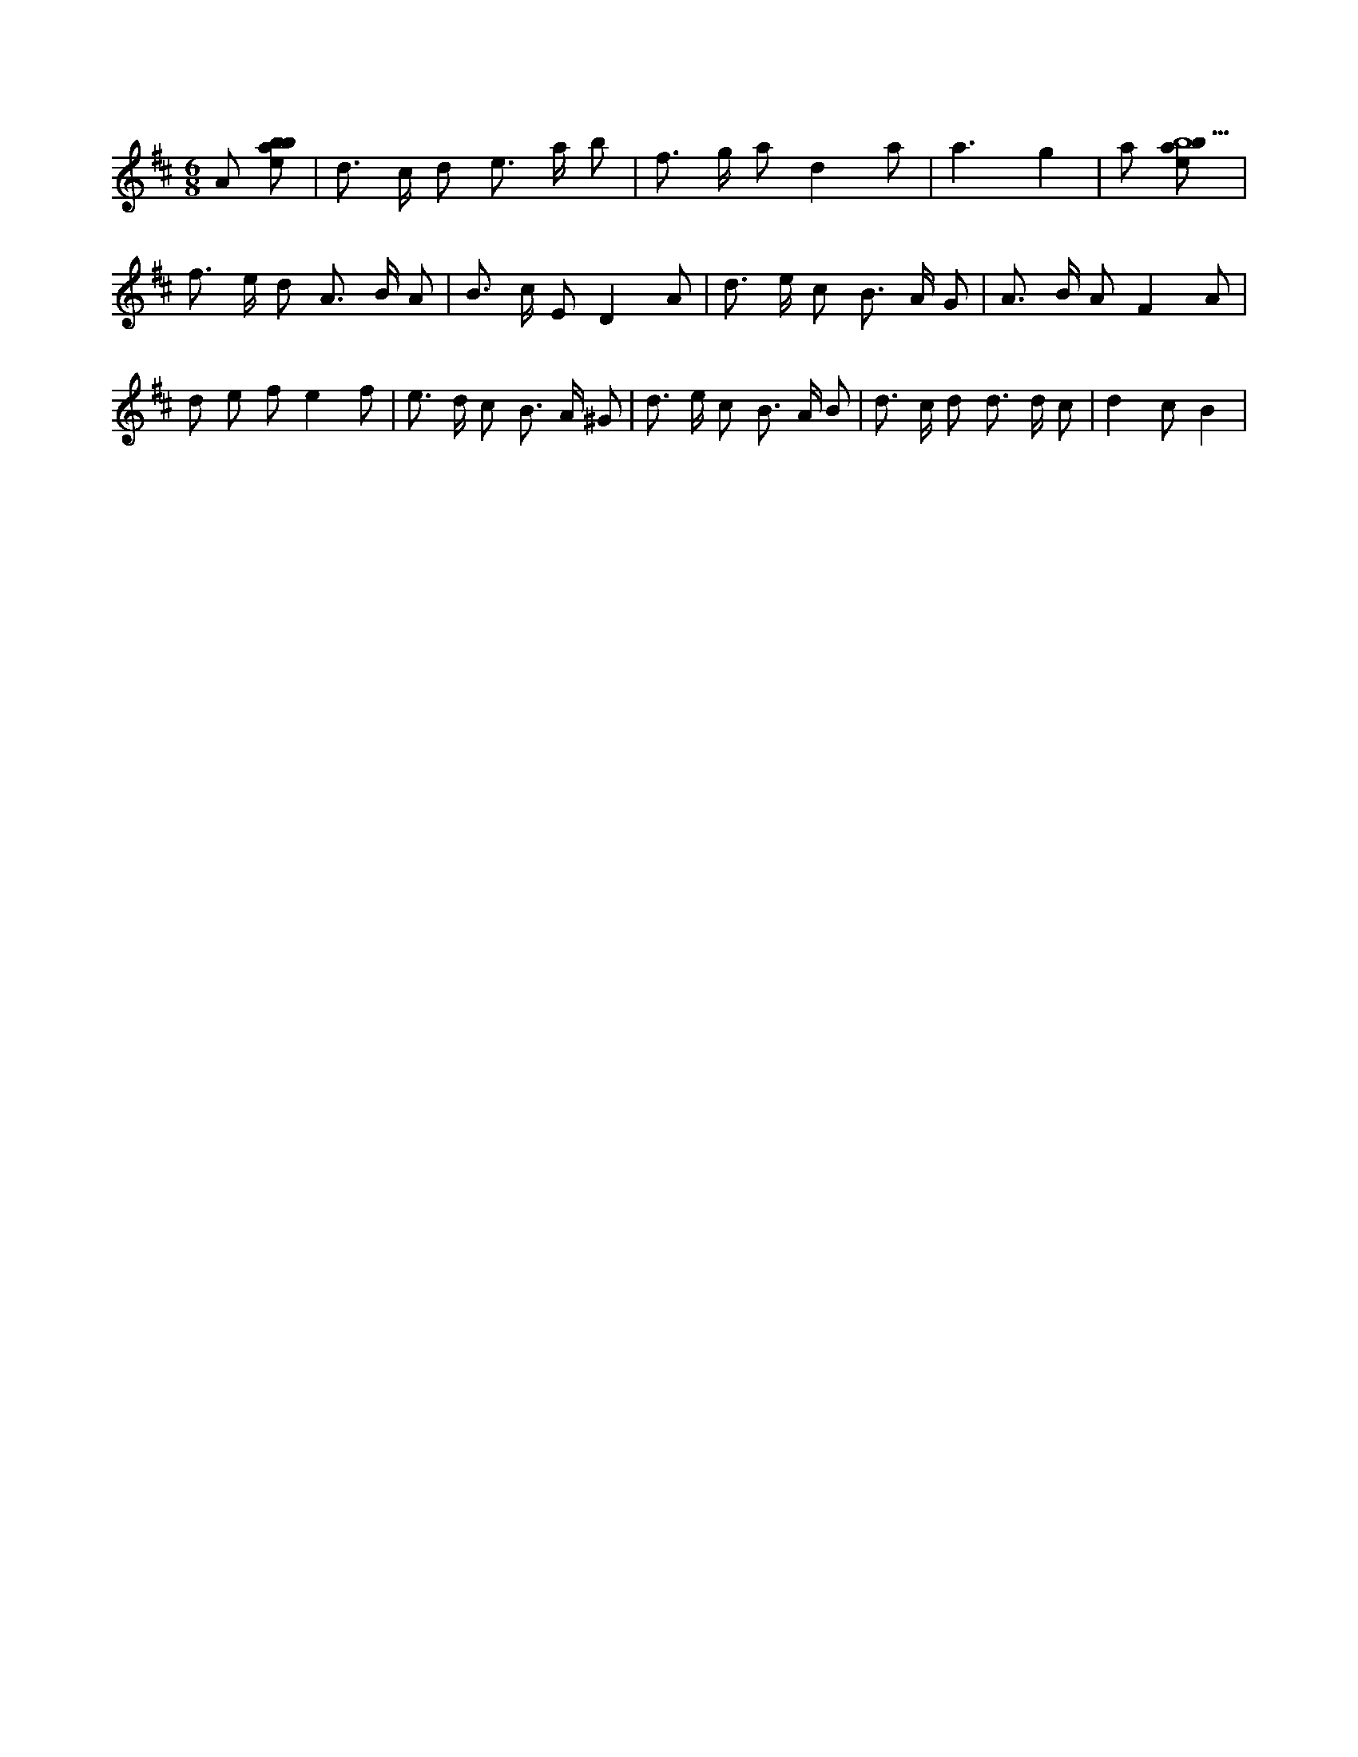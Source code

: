 X:476
L:1/8
M:6/8
K:Dclef
A [ebab] | d > c d e > a b | f > g a d2 a | a3 g2 | a [ebab5] | f > e d A > B A | B > c E D2 A | d > e c B > A G | A > B A F2 A | d e f e2 f | e > d c B > A ^G | d > e c B > A B | d > c d d > d c | d2 c B2 |
